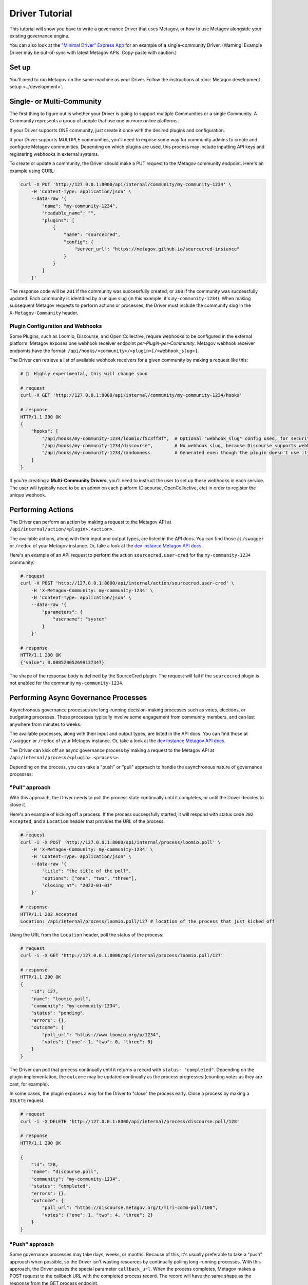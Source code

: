 Driver Tutorial
===============

This tutorial will show you have to write a governance Driver that uses Metagov, or how to use Metagov
alongside your existing governance engine.

You can also look at the `"Minimal Driver" Express App <https://github.com/metagov/example-driver>`_ for an example of a single-community Driver. (Warning! Example Driver may be out-of-sync with latest Metagov APIs. Copy-paste with caution.)

Set up
------

You'll need to run Metagov on the same machine as your Driver.
Follow the instructions at :doc:`Metagov development setup <../development>`.


Single- or Multi-Community
--------------------------

The first thing to figure out is whether your Driver is going to support multiple Communities or a single Community.
A Community represents a group of people that use one or more online platforms.

If your Driver supports ONE community, just create it once with the desired plugins and configuration.

If your Driver supports MULTIPLE communities, you'll need to expose some way for community admins to create and configure Metagov communities.
Depending on which plugins are used, this process may include inputting API keys and registering webhooks in external systems.

To create or update a community, the Driver should make a PUT request to the Metagov community endpoint. Here's an example using CURL:

.. code-block:: shell

    curl -X PUT 'http://127.0.0.1:8000/api/internal/community/my-community-1234' \
        -H 'Content-Type: application/json' \
        --data-raw '{
            "name": "my-community-1234",
            "readable_name": "",
            "plugins": [
                {
                    "name": "sourcecred",
                    "config": {
                        "server_url": "https://metagov.github.io/sourcecred-instance"
                    }
                }
            ]
        }'

The response code will be ``201`` if the community was successfully created, or ``200`` if the community was successfully updated.
Each community is identified by a unique slug (in this example, it's ``my-community-1234``).
When making subsequent Metagov requests to perform actions or processes, the Driver must include the community slug in the ``X-Metagov-Community`` header.

Plugin Configuration and Webhooks
^^^^^^^^^^^^^^^^^^^^^^^^^^^^^^^^^

Some Plugins, such as Loomio, Discourse, and Open Collective, require webhooks to be configured in the external platform.
Metagov exposes one webhook receiver endpoint *per-Plugin-per-Community*.
Metagov webhook receiver endpoints have the format: ``/api/hooks/<community>/<plugin>[/<webhook_slug>]``.

The Driver can retrieve a list of available webhook receivers for a given community by making a request like this:

.. code-block:: shell

    # 🚨  Highly experimental, this will change soon

    # request
    curl -X GET 'http://127.0.0.1:8000/api/internal/community/my-community-1234/hooks'

    # response
    HTTP/1.1 200 OK
    {
        "hooks": [
            "/api/hooks/my-community-1234/loomio/f5c3ff8f",  # Optional "webhook_slug" config used, for security
            "/api/hooks/my-community-1234/discourse",        # No webhook slug, because Discourse supports webhook secrets
            "/api/hooks/my-community-1234/randomness         # Generated even though the plugin doesn't use it
        ]
    }

If you're creating a **Multi-Community Drivers**, you'll need to instruct the user to set up these webhooks in each service.
The user will typically need to be an admin on each platform (Discourse, OpenCollective, etc) in order to register the unique webhook.


Performing Actions
------------------

The Driver can perform an action by making a request to the Metagov API at ``/api/internal/action/<plugin>.<action>``.

The available actions, along with their input and output types, are listed in the API docs.
You can find those at ``/swagger`` or ``/redoc`` of your Metagov instance. Or, take a look at the
`dev instance Metagov API docs <https://prototype.metagov.org/redoc/>`_.

Here's an example of an API request to perform the action ``sourcecred.user-cred`` for the ``my-community-1234`` community:

.. code-block:: shell

    # request
    curl -X POST 'http://127.0.0.1:8000/api/internal/action/sourcecred.user-cred' \
        -H 'X-Metagov-Community: my-community-1234' \
        -H 'Content-Type: application/json' \
        --data-raw '{
            "parameters": {
                "username": "system"
            }
        }'

    # response
    HTTP/1.1 200 OK
    {"value": 0.008520052699137347}

The shape of the response body is defined by the SourceCred plugin.
The request will fail if the ``sourcecred`` plugin is not enabled for the community ``my-community-1234``.


Performing Async Governance Processes
-------------------------------------

Asynchronous governance processes are long-running decision-making processes such as votes, elections, or budgeting processes.
These processes typically involve some engagement from community members, and can last anywhere from minutes to weeks.

The available processes, along with their input and output types, are listed in the API docs.
You can find those at ``/swagger`` or ``/redoc`` of your Metagov instance. Or, take a look at the
`dev instance Metagov API docs <https://prototype.metagov.org/redoc/>`_.

The Driver can kick off an async governance process by making a request to the Metagov API at ``/api/internal/process/<plugin>.<process>``.

Depending on the process, you can take a "push" or "pull" approach to handle the asynchronous nature of governance processes:

"Pull" approach
^^^^^^^^^^^^^^^

With this approach, the Driver needs to poll the process state continually until it completes, or until the Driver decides to close it.

Here's an example of kicking off a process. If the process successfully started, it will respond with status code ``202 Accepted``,
and a ``Location`` header that provides the URL of the process.

.. code-block:: shell

    # request
    curl -i -X POST 'http://127.0.0.1:8000/api/internal/process/loomio.poll' \
        -H 'X-Metagov-Community: my-community-1234' \
        -H 'Content-Type: application/json' \
        --data-raw '{
            "title": "the title of the poll",
            "options": ["one", "two", "three"],
            "closing_at": "2022-01-01"
        }'

    # response
    HTTP/1.1 202 Accepted
    Location: /api/internal/process/loomio.poll/127 # location of the process that just kicked off

Using the URL from the ``Location`` header, poll the status of the process:

.. code-block:: shell

    # request
    curl -i -X GET 'http://127.0.0.1:8000/api/internal/process/loomio.poll/127'

    # response
    HTTP/1.1 200 OK
    {
        "id": 127,
        "name": "loomio.poll",
        "community": "my-community-1234",
        "status": "pending",
        "errors": {},
        "outcome": {
            "poll_url": "https://www.loomio.org/p/1234",
            "votes": {"one": 1, "two": 0, "three": 0}
        }
    }

The Driver can poll that process continually until it returns a record with ``status: "completed"``. Depending on the plugin
implementation, the ``outcome`` may be updated continually as the process progresses (counting votes as they are cast, for example).

In some cases, the plugin exposes a way for the Driver to "close" the process early. Close a process by making a ``DELETE`` request:

.. code-block:: shell

    # request
    curl -i -X DELETE 'http://127.0.0.1:8000/api/internal/process/discourse.poll/128'

    # response
    HTTP/1.1 200 OK

    {
        "id": 128,
        "name": "discourse.poll",
        "community": "my-community-1234",
        "status": "completed",
        "errors": {},
        "outcome": {
            "poll_url": "https://discourse.metagov.org/t/miri-comm-poll/100",
            "votes": {"one": 1, "two": 4, "three": 2}
        }
    }

"Push" approach
^^^^^^^^^^^^^^^

Some governance processes may take days, weeks, or months. Because of this, it's usually preferable to take a "push" approach when possible, so
the Driver isn't wasting resources by continually polling long-running processes.
With this approach, the Driver passes the special parameter ``callback_url``. When the process completes, Metagov makes a POST request
to the callback URL with the completed process record. The record will have the same shape as the response from the GET process endpoint.

Here's an example of kicking off a process with a ``callback_url``:

.. code-block:: shell
    :emphasize-lines: 6

    # request
    curl -i -X POST 'http://127.0.0.1:8000/api/internal/process/loomio.poll' \
        -H 'X-Metagov-Community: my-community-1234' \
        -H 'Content-Type: application/json' \
        --data-raw '{
            "callback_url": "https://mydriver.org/receive-outcome/4
            "title": "the title of the poll",
            "options": ["one", "two", "three"],
            "closing_at": "2022-01-01"
        }'

    # response
    HTTP/1.1 202 Accepted
    Location: /api/internal/process/loomio.poll/127


Make a ``GET`` request to the ``Location`` to get initial information about the process.
If the plugin supports it, the Driver can still close the process early by making a ``DELETE`` request.

Subscribing to Events
---------------------

If you want your Driver to react to events occurring on other Platforms, you'll need to expose an
endpoint for receiving events from Metagov.

Set this setting in the metagov ``.env`` file:

.. code-block:: bash

    DRIVER_EVENT_RECEIVER_URL=<URL to event receiver endpoint>


When you activate a plugin that implements the "Listener" pattern (see the :doc:`Plugin Tutorial <../plugin_tutorial>`),
you'll receive events as POST requests to your new endpoint. The event body will have this shape:

.. code-block::

    # 🚨 this shape is particularly unstable and will change!
    {
        "community": "my-community-123",     # unique community slug
        "source": "discourse",               # name of the plugin that is emitting this event
        "event_type": "post_created",        # event type
        "timestamp": "1619102376.5358589",   # time that the event was sent (time in seconds since the epoch as a floating point number)
        "data": {...}                        # data about the event, can have any shape
        "initiator": {                       # the user that initiated the event (optional)
            "user_id": "alice",              # user identifier that is unique to the identity provider
            "provider": "discourse"          # key for the identity provider
        }
    }


